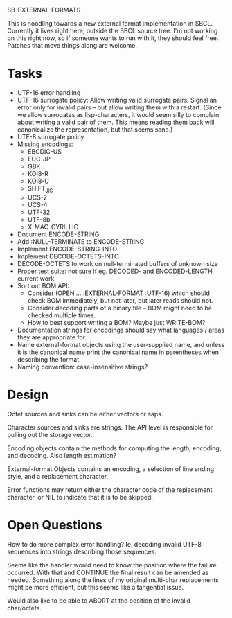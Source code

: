 SB-EXTERNAL-FORMATS

This is noodling towards a new external format implementation in SBCL.
Currently it lives right here, outside the SBCL source tree. I'm not
working on this right now, so if someone wants to run with it, they
should feel free. Patches that move things along are welcome.

* Tasks
  - UTF-16 error handling
  - UTF-16 surrogate policy:
    Allow writing valid surrogate pairs. Signal an error only for
    invalid pairs -- but allow writing them with a restart. (Since we
    allow surrogates as lisp-characters, it would seem silly to
    complain about writing a valid pair of them. This means reading them
    back will canonicalize the representation, but that seems sane.)
  - UTF-8 surrogate policy
  - Missing encodings:
    - EBCDIC-US
    - EUC-JP
    - GBK
    - KOI8-R
    - KOI8-U
    - SHIFT_JIS
    - UCS-2
    - UCS-4
    - UTF-32
    - UTF-8b
    - X-MAC-CYRILLIC

  - Document ENCODE-STRING
  - Add :NULL-TERMINATE to ENCODE-STRING
  - Implement ENCODE-STRING-INTO
  - Implement DECODE-OCTETS-INTO
  - DECODE-OCTETS to work on null-terminated buffers of unknown size
  - Proper test suite: not sure if eg. DECODED- and ENCODED-LENGTH current work
  - Sort out BOM API:
    - Consider (OPEN ... :EXTERNAL-FORMAT :UTF-16) which should
      check BOM immediately, but not later, but later reads should not.
    - Consider decoding parts of a binary file -- BOM might need to be
      checked multiple times.
    - How to best support writing a BOM? Maybe just WRITE-BOM?

  - Documentation strings for encodings should say what languages / areas they
    are appropriate for.
  - Name external-format objects using the user-supplied name, and unless it is
    the canonical name print the canonical name in parentheses when describing the
    format.
  - Naming convention: case-insensitive strings?

* Design
  Octet sources and sinks can be either vectors or saps.

  Character sources and sinks are strings. The API level is
  responsible for pulling out the storage vector.

  Encoding objects contain the methods for computing the length,
  encoding, and decoding. Also length estimation?

  External-format Objects contains an encoding, a selection of line
  ending style, and a replacement character.

  Error functions may return either the character code of the
  replacement character, or NIL to indicate that it is to be skipped.

* Open Questions
  How to do more complex error handling? Ie. decoding invalid UTF-8
  sequences into strings describing those sequences.

  Seems like the handler would need to know the position where the
  failure occurred. With that and CONTINUE the final result can be
  amended as needed. Something along the lines of my original
  multi-char replacements might be more efficient, but this seems like
  a tangential issue.

  Would also like to be able to ABORT at the position of the invalid
  char/octets.
